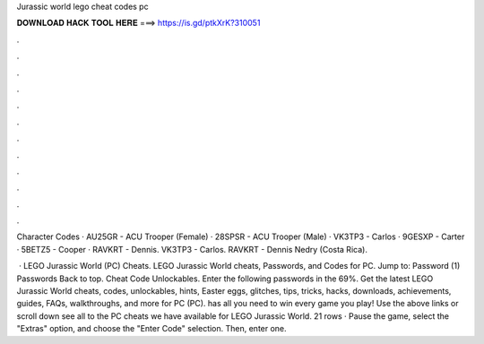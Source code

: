 Jurassic world lego cheat codes pc



𝐃𝐎𝐖𝐍𝐋𝐎𝐀𝐃 𝐇𝐀𝐂𝐊 𝐓𝐎𝐎𝐋 𝐇𝐄𝐑𝐄 ===> https://is.gd/ptkXrK?310051



.



.



.



.



.



.



.



.



.



.



.



.

Character Codes · AU25GR - ACU Trooper (Female) · 28SPSR - ACU Trooper (Male) · VK3TP3 - Carlos · 9GESXP - Carter · 5BETZ5 - Cooper · RAVKRT - Dennis. VK3TP3 - Carlos. RAVKRT - Dennis Nedry (Costa Rica).

 · LEGO Jurassic World (PC) Cheats. LEGO Jurassic World cheats, Passwords, and Codes for PC. Jump to: Password (1) Passwords Back to top. Cheat Code Unlockables. Enter the following passwords in the 69%. Get the latest LEGO Jurassic World cheats, codes, unlockables, hints, Easter eggs, glitches, tips, tricks, hacks, downloads, achievements, guides, FAQs, walkthroughs, and more for PC (PC).  has all you need to win every game you play! Use the above links or scroll down see all to the PC cheats we have available for LEGO Jurassic World. 21 rows · Pause the game, select the "Extras" option, and choose the "Enter Code" selection. Then, enter one.
